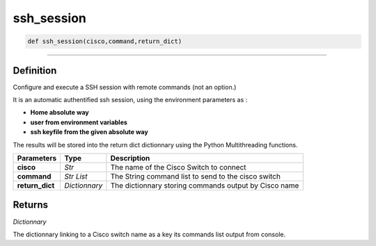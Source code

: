 ssh_session
===========

.. code-block:: python

	def ssh_session(cisco,command,return_dict)

_________________________________________________________________

Definition
----------

Configure and execute a SSH session with remote commands (not an option.)

It is an automatic authentified ssh session, using the environment parameters as :

* **Home absolute way**
* **user from environment variables**
* **ssh keyfile from the given absolute way**

The results will be stored into the return dict dictionnary using the Python Multithreading functions.

=============== =============== ========================================================
**Parameters**    **Type**       **Description**
**cisco**        *Str*           The name of the Cisco Switch to connect
**command**      *Str List*      The String command list to send to the cisco switch
**return_dict**  *Dictionnary*   The dictionnary storing commands output by Cisco name
=============== =============== ========================================================


Returns
-------

*Dictionnary*

The dictionnary linking to a Cisco switch name as a key its commands list output from console.